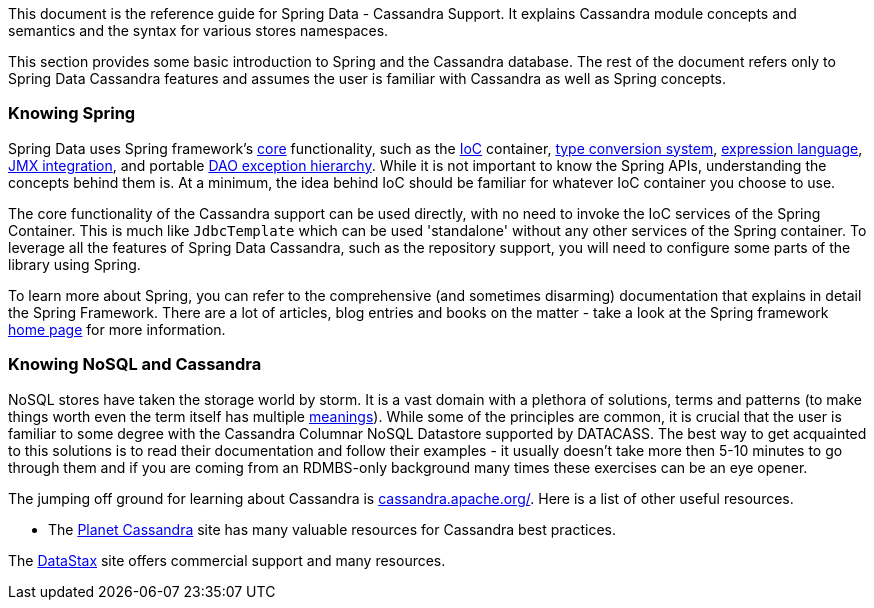 This document is the reference guide for Spring Data - Cassandra Support. It explains Cassandra module concepts and semantics and the syntax for various stores namespaces.

This section provides some basic introduction to Spring and the Cassandra database. The rest of the document refers only to Spring Data Cassandra features and assumes the user is familiar with Cassandra as well as Spring concepts.

[float]
[[get-started:first-steps:spring]]
=== Knowing Spring

Spring Data uses Spring framework's http://docs.spring.io/spring/docs/3.2.x/spring-framework-reference/html/spring-core.html[core] functionality, such as the http://docs.spring.io/spring/docs/3.2.x/spring-framework-reference/html/beans.html[IoC] container, http://docs.spring.io/spring/docs/3.2.x/spring-framework-reference/html/validation.html#core-convert[type conversion system], http://docs.spring.io/spring/docs/3.2.x/spring-framework-reference/html/expressions.html[expression language], http://docs.spring.io/spring/docs/3.2.x/spring-framework-reference/html/jmx.html[JMX integration], and portable http://docs.spring.io/spring/docs/3.2.x/spring-framework-reference/html/dao.html#dao-exceptions[DAO exception hierarchy]. While it is not important to know the Spring APIs, understanding the concepts behind them is. At a minimum, the idea behind IoC should be familiar for whatever IoC container you choose to use.

The core functionality of the Cassandra support can be used directly, with no need to invoke the IoC services of the Spring Container. This is much like `JdbcTemplate` which can be used 'standalone' without any other services of the Spring container. To leverage all the features of Spring Data Cassandra, such as the repository support, you will need to configure some parts of the library using Spring.

To learn more about Spring, you can refer to the comprehensive (and sometimes disarming) documentation that explains in detail the Spring Framework. There are a lot of articles, blog entries and books on the matter - take a look at the Spring framework http://spring.io/docs[home page] for more information.

[float]
[[get-started:first-steps:nosql]]
=== Knowing NoSQL and Cassandra

NoSQL stores have taken the storage world by storm. It is a vast domain with a plethora of solutions, terms and patterns (to make things worth even the term itself has multiple http://www.google.com/search?q=nosoql+acronym[meanings]). While some of the principles are common, it is crucial that the user is familiar to some degree with the Cassandra Columnar NoSQL Datastore supported by DATACASS. The best way to get acquainted to this solutions is to read their documentation and follow their examples - it usually doesn't take more then 5-10 minutes to go through them and if you are coming from an RDMBS-only background many times these exercises can be an eye opener.

The jumping off ground for learning about Cassandra is http://cassandra.apache.org/[cassandra.apache.org/]. Here is a list of other useful resources.

* The http://planetcassandra.org/[Planet Cassandra] site has many valuable resources for Cassandra best practices.

The http://datastax.com/[DataStax] site offers commercial support and many resources.
